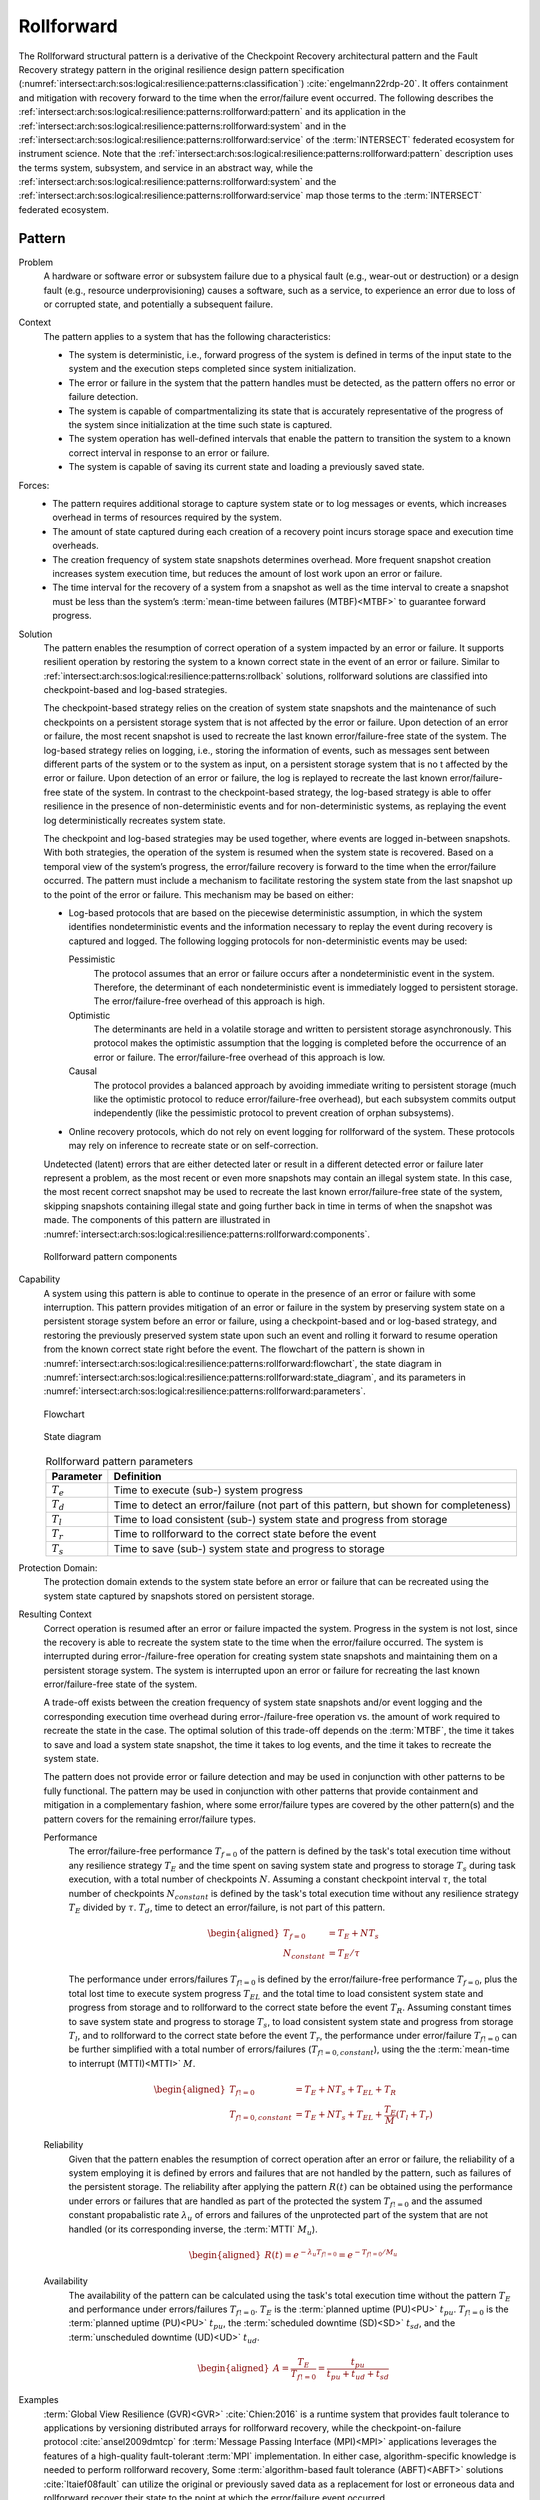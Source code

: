 .. _intersect:arch:sos:logical:resilience:patterns:rollforward:

Rollforward
===========

The Rollforward structural pattern is a derivative of the Checkpoint Recovery
architectural pattern and the Fault Recovery strategy pattern in the original
resilience design pattern specification
(:numref:`intersect:arch:sos:logical:resilience:patterns:classification`)
:cite:`engelmann22rdp-20`. It offers containment and mitigation with recovery
forward to the time when the error/failure event occurred. The following
describes the
:ref:`intersect:arch:sos:logical:resilience:patterns:rollforward:pattern`
and its application in the
:ref:`intersect:arch:sos:logical:resilience:patterns:rollforward:system`
and in the
:ref:`intersect:arch:sos:logical:resilience:patterns:rollforward:service`
of the :term:`INTERSECT` federated ecosystem for instrument science. Note that
the
:ref:`intersect:arch:sos:logical:resilience:patterns:rollforward:pattern`
description uses the terms system, subsystem, and service in an abstract way,
while the
:ref:`intersect:arch:sos:logical:resilience:patterns:rollforward:system`
and the
:ref:`intersect:arch:sos:logical:resilience:patterns:rollforward:service`
map those terms to the :term:`INTERSECT` federated ecosystem.

.. _intersect:arch:sos:logical:resilience:patterns:rollforward:pattern:

Pattern
-------

Problem
   A hardware or software error or subsystem failure due to a physical fault
   (e.g., wear-out or destruction) or a design fault (e.g., resource
   underprovisioning) causes a software, such as a service, to experience an
   error due to loss of or corrupted state, and potentially a subsequent
   failure.

Context
   The pattern applies to a system that has the following characteristics:

   -  The system is deterministic, i.e., forward progress of the system is
      defined in terms of the input state to the system and the execution steps
      completed since system initialization.

   -  The error or failure in the system that the pattern handles must be
      detected, as the pattern offers no error or failure detection.

   -  The system is capable of compartmentalizing its state that is accurately
      representative of the progress of the system since initialization at the
      time such state is captured.

   -  The system operation has well-defined intervals that enable the pattern
      to transition the system to a known correct interval in response to an
      error or failure.

   -  The system is capable of saving its current state and loading a
      previously saved state.

Forces:
   -  The pattern requires additional storage to capture system state or to log
      messages or events, which increases overhead in terms of resources
      required by the system.

   -  The amount of state captured during each creation of a recovery point
      incurs storage space and execution time overheads.

   -  The creation frequency of system state snapshots determines overhead.
      More frequent snapshot creation increases system execution time, but
      reduces the amount of lost work upon an error or failure.

   -  The time interval for the recovery of a system from a snapshot as well as
      the time interval to create a snapshot must be less than the system’s
      :term:`mean-time between failures (MTBF)<MTBF>` to guarantee forward
      progress.

Solution
   The pattern enables the resumption of correct operation of a system impacted
   by an error or failure. It supports resilient operation by restoring the
   system to a known correct state in the event of an error or failure. Similar
   to :ref:`intersect:arch:sos:logical:resilience:patterns:rollback`
   solutions, rollforward solutions are classified into checkpoint-based and
   log-based strategies.

   The checkpoint-based strategy relies on the creation of system state
   snapshots and the maintenance of such checkpoints on a persistent storage
   system that is not affected by the error or failure. Upon detection of an
   error or failure, the most recent snapshot is used to recreate the last
   known error/failure-free state of the system. The log-based strategy relies
   on logging, i.e., storing the information of events, such as messages sent
   between different parts of the system or to the system as input, on a
   persistent storage system that is no t affected by the error or failure.
   Upon detection of an error or failure, the log is replayed to recreate the
   last known error/failure-free state of the system. In contrast to the
   checkpoint-based strategy, the log-based strategy is able to offer
   resilience in the presence of non-deterministic events and for
   non-deterministic systems, as replaying the event log deterministically
   recreates system state.
   
   The checkpoint and log-based strategies may be used together, where events
   are logged in-between snapshots. With both strategies, the operation of the
   system is resumed when the system state is recovered. Based on a temporal
   view of the system’s progress, the error/failure recovery is forward to the
   time when the error/failure occurred. The pattern must include a mechanism
   to facilitate restoring the system state from the last snapshot up to the
   point of the error or failure. This mechanism may be based on either:

   -  Log-based protocols that are based on the piecewise deterministic
      assumption, in which the system identifies nondeterministic events and
      the information necessary to replay the event during recovery is captured
      and logged. The following logging protocols for non-deterministic events
      may be used:
   
      Pessimistic
         The protocol assumes that an error or failure occurs after a
         nondeterministic event in the system. Therefore, the determinant of
         each nondeterministic event is immediately logged to persistent
         storage. The error/failure-free overhead of this approach is high.
   
      Optimistic
         The determinants are held in a volatile storage and written to
         persistent storage asynchronously. This protocol makes the optimistic
         assumption that the logging is completed before the occurrence of an
         error or failure. The error/failure-free overhead of this approach is
         low.
   
      Causal
         The protocol provides a balanced approach by avoiding immediate
         writing to persistent storage (much like the optimistic protocol to
         reduce error/failure-free overhead), but each subsystem commits output
         independently (like the pessimistic protocol to prevent creation of
         orphan subsystems).
   
   -  Online recovery protocols, which do not rely on event logging for
      rollforward of the system. These protocols may rely on inference to
      recreate state or on self-correction.

   Undetected (latent) errors that are either detected later or result in a
   different detected error or failure later represent a problem, as the most
   recent or even more snapshots may contain an illegal system state. In this
   case, the most recent correct snapshot may be used to recreate the last
   known error/failure-free state of the system, skipping snapshots containing
   illegal state and going further back in time in terms of when the snapshot
   was made. The components of this pattern are illustrated in
   :numref:`intersect:arch:sos:logical:resilience:patterns:rollforward:components`.
   
   .. figure:: rollforward/components.png
      :name: intersect:arch:sos:logical:resilience:patterns:rollforward:components
      :align: center
      :alt: Rollforward pattern components
   
      Rollforward pattern components

Capability
   A system using this pattern is able to continue to operate in the presence
   of an error or failure with some interruption. This pattern provides
   mitigation of an error or failure in the system by preserving system state
   on a persistent storage system before an error or failure, using a
   checkpoint-based and or log-based strategy, and restoring the previously
   preserved system state upon such an event and rolling it forward to resume
   operation from the known correct state right before the event. The flowchart
   of the pattern is shown in
   :numref:`intersect:arch:sos:logical:resilience:patterns:rollforward:flowchart`,
   the state diagram in
   :numref:`intersect:arch:sos:logical:resilience:patterns:rollforward:state_diagram`,
   and its parameters in
   :numref:`intersect:arch:sos:logical:resilience:patterns:rollforward:parameters`.
   
   .. figure:: rollforward/flowchart.png
      :name: intersect:arch:sos:logical:resilience:patterns:rollforward:flowchart
      :align: center
      :alt: Flowchart
   
      Flowchart
   
   .. figure:: rollforward/state_diagram.png
      :name: intersect:arch:sos:logical:resilience:patterns:rollforward:state_diagram
      :align: center
      :alt: State diagram
   
      State diagram
   
   .. table:: Rollforward pattern parameters
      :name: intersect:arch:sos:logical:resilience:patterns:rollforward:parameters
      :align: center

      +---------------+-----------------------------------------------------+
      | Parameter     | Definition                                          |
      +===============+=====================================================+
      | :math:`T_{e}` | Time to execute (sub-) system progress              |
      +---------------+-----------------------------------------------------+
      | :math:`T_{d}` | Time to detect an error/failure (not part of this   |
      |               | pattern, but shown for completeness)                |
      +---------------+-----------------------------------------------------+
      | :math:`T_{l}` | Time to load consistent (sub-) system state and     |
      |               | progress from storage                               |
      +---------------+-----------------------------------------------------+
      | :math:`T_{r}` | Time to rollforward to the correct state before the |
      |               | event                                               |
      +---------------+-----------------------------------------------------+
      | :math:`T_{s}` | Time to save (sub-) system state and progress to    |
      |               | storage                                             |
      +---------------+-----------------------------------------------------+

Protection Domain:
   The protection domain extends to the system state before an error or failure
   that can be recreated using the system state captured by snapshots stored on
   persistent storage.

Resulting Context
   Correct operation is resumed after an error or failure impacted the system.
   Progress in the system is not lost, since the recovery is able to recreate
   the system state to the time when the error/failure occurred. The system is
   interrupted during error-/failure-free operation for creating system state
   snapshots and maintaining them on a persistent storage system. The system is
   interrupted upon an error or failure for recreating the last known
   error/failure-free state of the system.

   A trade-off exists between the creation frequency of system state snapshots
   and/or event logging and the corresponding execution time overhead during
   error-/failure-free operation vs. the amount of work required to recreate
   the state in the case. The optimal solution of this trade-off depends on the
   :term:`MTBF`, the time it takes to save and load a system state snapshot,
   the time it takes to log events, and the time it takes to recreate the
   system state.

   The pattern does not provide error or failure detection and may be used in
   conjunction with other patterns to be fully functional. The pattern may be
   used in conjunction with other patterns that provide containment and
   mitigation in a complementary fashion, where some error/failure types are
   covered by the other pattern(s) and the pattern covers for the remaining
   error/failure types.

   Performance
      The error/failure-free performance :math:`T_{f=0}` of the pattern is
      defined by the task's total execution time without any resilience
      strategy :math:`T_{E}` and the time spent on saving system state and
      progress to storage :math:`T_{s}` during task execution, with a total
      number of checkpoints :math:`N`. Assuming a constant checkpoint interval
      :math:`\tau`, the total number of checkpoints :math:`N_{constant}` is
      defined by the task's total execution time without any resilience
      strategy :math:`T_{E}` divided by :math:`\tau`. :math:`T_{d}`, time to
      detect an error/failure, is not part of this pattern.

      .. math::
      
         \begin{aligned}
           T_{f=0} &= T_{E} + N T_{s}\\
           N_{constant} &= T_{E} / \tau
         \end{aligned}

      The performance under errors/failures :math:`T_{f!=0}` is defined by the
      error/failure-free performance :math:`T_{f=0}`, plus the total lost time
      to execute system progress :math:`T_{EL}` and the total time to load
      consistent system state and progress from storage and to rollforward to
      the correct state before the event :math:`T_{R}`. Assuming constant times
      to save system state and progress to storage :math:`T_{s}`, to load
      consistent system state and progress from storage :math:`T_{l}`, and to
      rollforward to the correct state before the event :math:`T_{r}`, the
      performance under error/failure :math:`T_{f!=0}` can be further
      simplified with a total number of errors/failures
      (:math:`T_{f!=0,constant}`), using the the :term:`mean-time to interrupt
      (MTTI)<MTTI>` :math:`M`.
      
      .. math::
      
         \begin{aligned}
            T_{f!=0}          &= T_{E} + N T_{s} + T_{EL} + T_{R}\\
            T_{f!=0,constant} &= T_{E} + N T_{s} + T_{EL} + \frac{T_{E}}{M}(T_{l} + T_{r})
         \end{aligned}

   Reliability
      Given that the pattern enables the resumption of correct operation after
      an error or failure, the reliability of a system employing it is defined
      by errors and failures that are not handled by the pattern, such as
      failures of the persistent storage. The reliability after applying the
      pattern :math:`R(t)` can be obtained using the performance under errors
      or failures that are handled as part of the protected the system
      :math:`T_{f!=0}` and the assumed constant propabalistic rate
      :math:`\lambda_{u}` of errors and failures of the unprotected part of the
      system that are not handled (or its corresponding inverse, the
      :term:`MTTI` :math:`M_{u}`).

      .. math::
      
         \begin{aligned}
            R(t) = e^{-\lambda_{u} T_{f!=0}} = e^{-T_{f!=0}/M_{u}}
         \end{aligned}
      
   Availability
      The availability of the pattern can be calculated using the task's total
      execution time without the pattern :math:`T_{E}` and performance under
      errors/failures :math:`T_{f!=0}`. :math:`T_{E}` is the :term:`planned
      uptime (PU)<PU>` :math:`t_{pu}`. :math:`T_{f!=0}` is the
      :term:`planned uptime (PU)<PU>` :math:`t_{pu}`, the :term:`scheduled
      downtime (SD)<SD>` :math:`t_{sd}`, and the :term:`unscheduled downtime
      (UD)<UD>` :math:`t_{ud}`.

      .. math::
      
         \begin{aligned}
           A = \frac{T_{E}}{T_{f!=0}} = \frac{t_{pu}}{t_{pu}+t_{ud}+t_{sd}}
         \end{aligned}

Examples
   :term:`Global View Resilience (GVR)<GVR>` :cite:`Chien:2016` is a runtime
   system that provides fault tolerance to applications by versioning
   distributed arrays for rollforward recovery, while the
   checkpoint-on-failure protocol :cite:`ansel2009dmtcp` for :term:`Message
   Passing Interface (MPI)<MPI>` applications leverages the features of a
   high-quality fault-tolerant :term:`MPI` implementation. In either case,
   algorithm-specific knowledge is needed to perform rollforward recovery,
   Some :term:`algorithm-based fault tolerance (ABFT)<ABFT>` solutions
   :cite:`ltaief08fault` can utilize the original or previously saved data as a
   replacement for lost or erroneous data and rollforward recover their state
   to the point at which the error/failure event occurred.

Rationale
   The pattern enables a system to tolerate an error or failure through
   resumption of correct operation after impact. It relies on the capability to
   preserve system state before an error or failure, often in a periodic
   fashion, and restore the previously preserved system state upon such an
   event to resume operation from a known correct state. The pattern performs
   proactive actions, such as preserving system state, but mostly relies on
   reactive actions after an error or failure impacted the system.

   Progress in the system is not lost, since the recovery is able to recreate
   the system state to the time when the error/failure occurred. Error or
   failure detection is not part of the pattern. The preserved system state is
   managed on persistent storage, which is not part of the protection domain.
   The containment and mitigation offered by this pattern are independent from
   the type of error or failure. The pattern has some design complexity, as a
   mechanism to restore the system state from the last snapshot up to the point
   of the error or failure is needed. The pattern has low dependence on a
   system’s architecture.

.. _intersect:arch:sos:logical:resilience:patterns:rollforward:system:

System Scope
------------

In the context of :term:`INTERSECT` :ref:`intersect:arch:sos:logical:systems`,
this pattern can be applied to :term:`INTERSECT` systems and subsystems. It
would be primarily applied to an entire infrastructure system and its
subsystems, as opposed to an entire logical system that spans across multiple
infrastructure systems. It could be applied to a logical subsystem of an
infrastructure system only.

.. _intersect:arch:sos:logical:resilience:patterns:rollforward:service:

Service Scope
-------------

In the context of :term:`INTERSECT` :ref:`intersect:arch:sos:logical:systems`,
this pattern can be applied to an :term:`INTERSECT` service. If it is applied
to a group of services, then this is typically within the
:ref:`intersect:arch:sos:logical:resilience:patterns:rollforward:system`.
However, it could also be applied to interconnected services, such as to
services participating in the same :term:`campaign`.

.. _intersect:arch:sos:logical:resilience:patterns:rollforward:microservice:

Microservice Scope
------------------

In the context of the :term:`INTERSECT` :ref:`intersect:arch:ms`, this pattern
can be applied to an :term:`INTERSECT` microservice. If it is applied
to a group of microservices, then this is typically within the
:ref:`intersect:arch:sos:logical:resilience:patterns:rollforward:service`.
